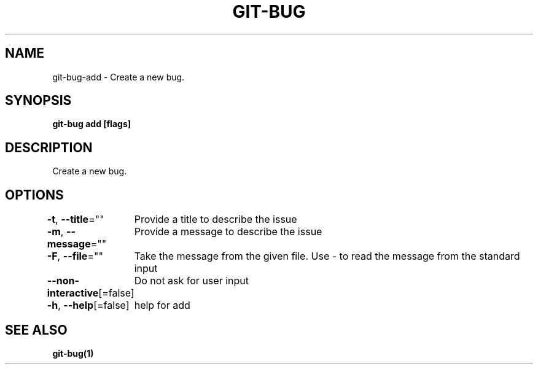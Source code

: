 .nh
.TH "GIT-BUG" "1" "Apr 2019" "Generated from git-bug's source code" ""

.SH NAME
.PP
git-bug-add - Create a new bug.


.SH SYNOPSIS
.PP
\fBgit-bug add [flags]\fP


.SH DESCRIPTION
.PP
Create a new bug.


.SH OPTIONS
.PP
\fB-t\fP, \fB--title\fP=""
	Provide a title to describe the issue

.PP
\fB-m\fP, \fB--message\fP=""
	Provide a message to describe the issue

.PP
\fB-F\fP, \fB--file\fP=""
	Take the message from the given file. Use - to read the message from the standard input

.PP
\fB--non-interactive\fP[=false]
	Do not ask for user input

.PP
\fB-h\fP, \fB--help\fP[=false]
	help for add


.SH SEE ALSO
.PP
\fBgit-bug(1)\fP
